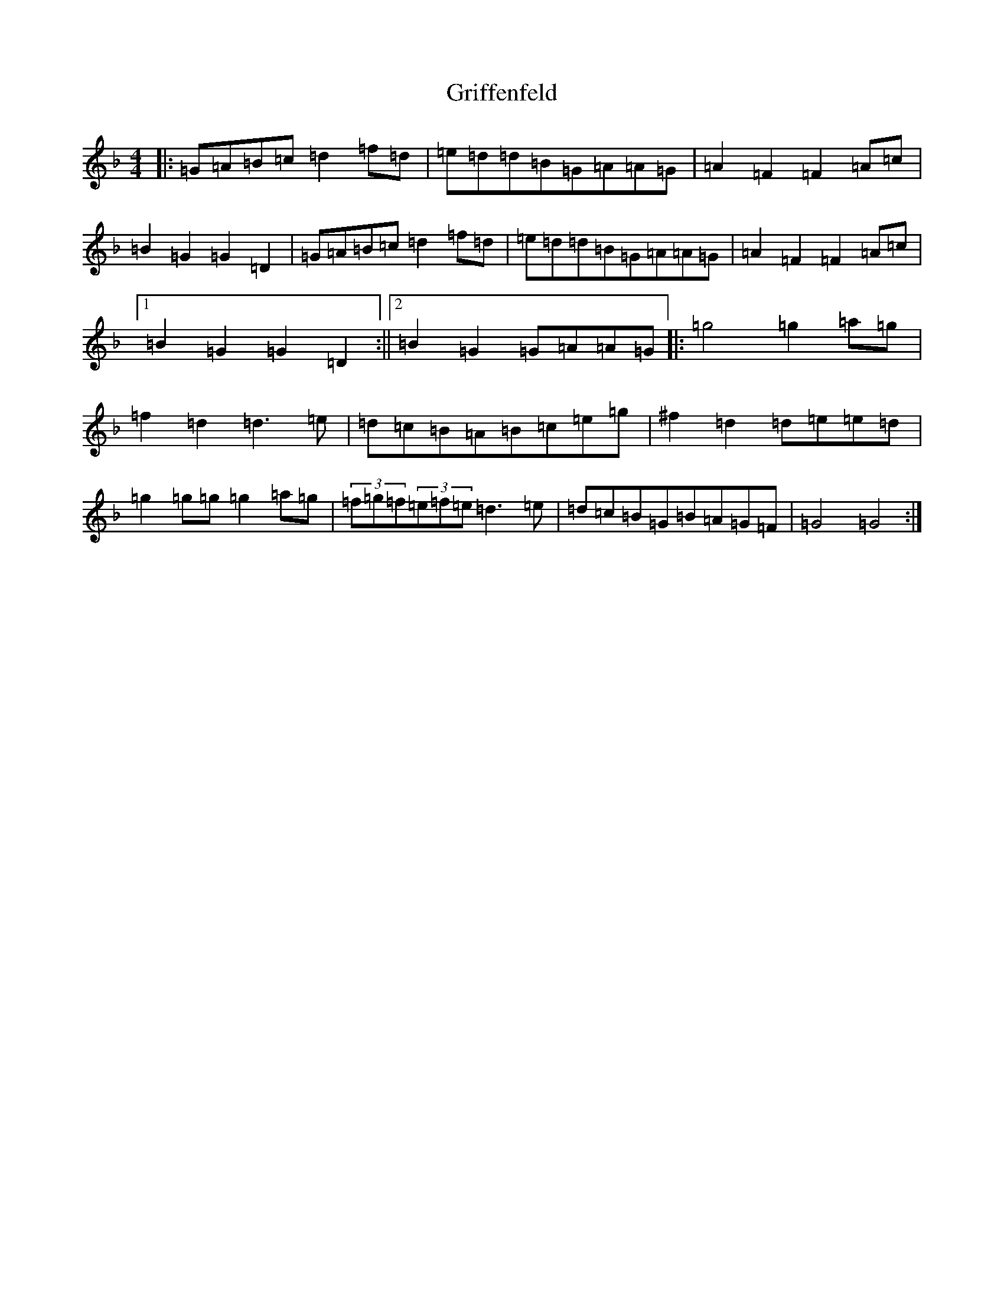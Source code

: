 X: 8482
T: Griffenfeld
S: https://thesession.org/tunes/10393#setting10393
Z: A Mixolydian
R: reel
M:4/4
L:1/8
K: C Mixolydian
|:=G=A=B=c=d2=f=d|=e=d=d=B=G=A=A=G|=A2=F2=F2=A=c|=B2=G2=G2=D2|=G=A=B=c=d2=f=d|=e=d=d=B=G=A=A=G|=A2=F2=F2=A=c|1=B2=G2=G2=D2:||2=B2=G2=G=A=A=G|:=g4=g2=a=g|=f2=d2=d3=e|=d=c=B=A=B=c=e=g|^f2=d2=d=e=e=d|=g2=g=g=g2=a=g|(3=f=g=f(3=e=f=e=d3=e|=d=c=B=G=B=A=G=F|=G4=G4:|